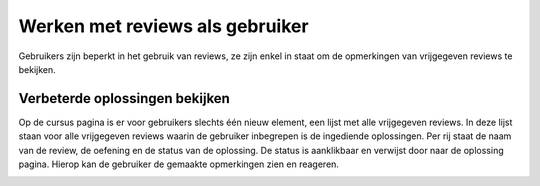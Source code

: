 .. _werken_als_gebruiker:

================================
Werken met reviews als gebruiker
================================
Gebruikers zijn beperkt in het gebruik van reviews, ze zijn enkel in staat om de opmerkingen van vrijgegeven reviews te bekijken.

Verbeterde oplossingen bekijken
===============================
Op de cursus pagina is er voor gebruikers slechts één nieuw element, een lijst met alle vrijgegeven reviews.
In deze lijst staan voor alle vrijgegeven reviews waarin de gebruiker inbegrepen is de ingediende oplossingen.
Per rij staat de naam van de review, de oefening en de status van de oplossing.
De status is aanklikbaar en verwijst door naar de oplossing pagina.
Hierop kan de gebruiker de gemaakte opmerkingen zien en reageren.

.. image:: images/reviews/user/overview_reviews_as_user.png